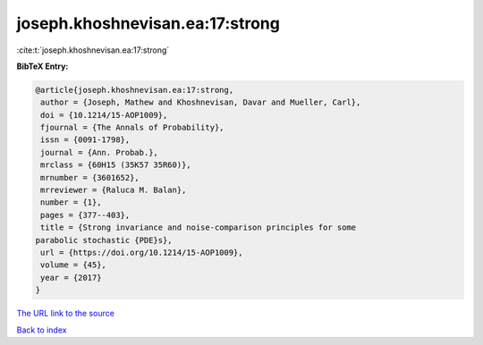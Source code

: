 joseph.khoshnevisan.ea:17:strong
================================

:cite:t:`joseph.khoshnevisan.ea:17:strong`

**BibTeX Entry:**

.. code-block:: bibtex

   @article{joseph.khoshnevisan.ea:17:strong,
    author = {Joseph, Mathew and Khoshnevisan, Davar and Mueller, Carl},
    doi = {10.1214/15-AOP1009},
    fjournal = {The Annals of Probability},
    issn = {0091-1798},
    journal = {Ann. Probab.},
    mrclass = {60H15 (35K57 35R60)},
    mrnumber = {3601652},
    mrreviewer = {Raluca M. Balan},
    number = {1},
    pages = {377--403},
    title = {Strong invariance and noise-comparison principles for some
   parabolic stochastic {PDE}s},
    url = {https://doi.org/10.1214/15-AOP1009},
    volume = {45},
    year = {2017}
   }

`The URL link to the source <ttps://doi.org/10.1214/15-AOP1009}>`__


`Back to index <../By-Cite-Keys.html>`__
